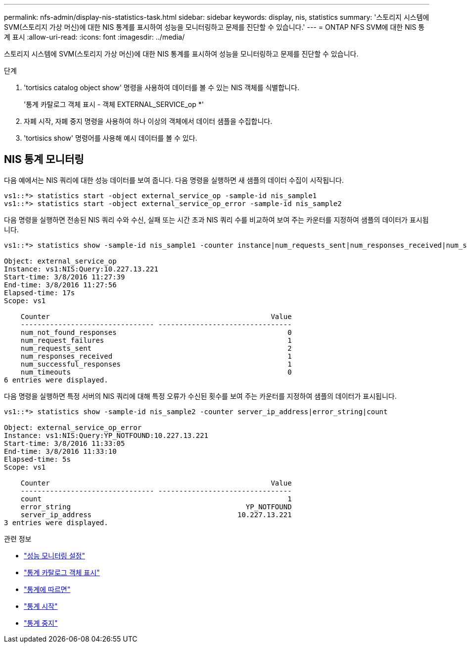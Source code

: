 ---
permalink: nfs-admin/display-nis-statistics-task.html 
sidebar: sidebar 
keywords: display, nis, statistics 
summary: '스토리지 시스템에 SVM(스토리지 가상 머신)에 대한 NIS 통계를 표시하여 성능을 모니터링하고 문제를 진단할 수 있습니다.' 
---
= ONTAP NFS SVM에 대한 NIS 통계 표시
:allow-uri-read: 
:icons: font
:imagesdir: ../media/


[role="lead"]
스토리지 시스템에 SVM(스토리지 가상 머신)에 대한 NIS 통계를 표시하여 성능을 모니터링하고 문제를 진단할 수 있습니다.

.단계
. 'tortisics catalog object show' 명령을 사용하여 데이터를 볼 수 있는 NIS 객체를 식별합니다.
+
'통계 카탈로그 객체 표시 - 객체 EXTERNAL_SERVICE_op *'

. 자폐 시작, 자폐 중지 명령을 사용하여 하나 이상의 객체에서 데이터 샘플을 수집합니다.
. 'tortisics show' 명령어를 사용해 예시 데이터를 볼 수 있다.




== NIS 통계 모니터링

다음 예에서는 NIS 쿼리에 대한 성능 데이터를 보여 줍니다. 다음 명령을 실행하면 새 샘플의 데이터 수집이 시작됩니다.

[listing]
----
vs1::*> statistics start -object external_service_op -sample-id nis_sample1
vs1::*> statistics start -object external_service_op_error -sample-id nis_sample2
----
다음 명령을 실행하면 전송된 NIS 쿼리 수와 수신, 실패 또는 시간 초과 NIS 쿼리 수를 비교하여 보여 주는 카운터를 지정하여 샘플의 데이터가 표시됩니다.

[listing]
----
vs1::*> statistics show -sample-id nis_sample1 -counter instance|num_requests_sent|num_responses_received|num_successful_responses|num_timeouts|num_request_failures|num_not_found_responses

Object: external_service_op
Instance: vs1:NIS:Query:10.227.13.221
Start-time: 3/8/2016 11:27:39
End-time: 3/8/2016 11:27:56
Elapsed-time: 17s
Scope: vs1

    Counter                                                     Value
    -------------------------------- --------------------------------
    num_not_found_responses                                         0
    num_request_failures                                            1
    num_requests_sent                                               2
    num_responses_received                                          1
    num_successful_responses                                        1
    num_timeouts                                                    0
6 entries were displayed.
----
다음 명령을 실행하면 특정 서버의 NIS 쿼리에 대해 특정 오류가 수신된 횟수를 보여 주는 카운터를 지정하여 샘플의 데이터가 표시됩니다.

[listing]
----
vs1::*> statistics show -sample-id nis_sample2 -counter server_ip_address|error_string|count

Object: external_service_op_error
Instance: vs1:NIS:Query:YP_NOTFOUND:10.227.13.221
Start-time: 3/8/2016 11:33:05
End-time: 3/8/2016 11:33:10
Elapsed-time: 5s
Scope: vs1

    Counter                                                     Value
    -------------------------------- --------------------------------
    count                                                           1
    error_string                                          YP_NOTFOUND
    server_ip_address                                   10.227.13.221
3 entries were displayed.
----
.관련 정보
* link:../performance-config/index.html["성능 모니터링 설정"]
* link:https://docs.netapp.com/us-en/ontap-cli/statistics-catalog-object-show.html["통계 카탈로그 객체 표시"^]
* link:https://docs.netapp.com/us-en/ontap-cli/statistics-show.html["통계에 따르면"^]
* link:https://docs.netapp.com/us-en/ontap-cli/statistics-start.html["통계 시작"^]
* link:https://docs.netapp.com/us-en/ontap-cli/statistics-stop.html["통계 중지"^]

